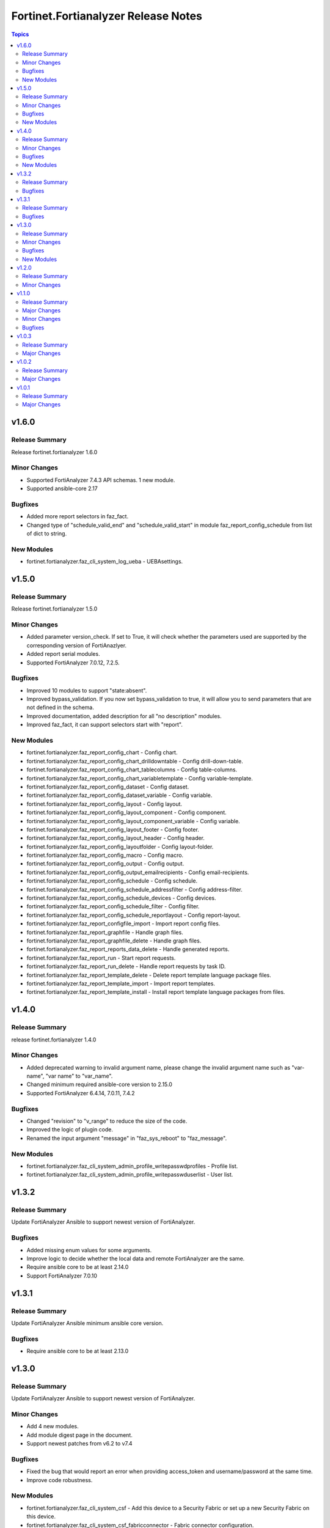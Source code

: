 ====================================
Fortinet.Fortianalyzer Release Notes
====================================

.. contents:: Topics


v1.6.0
======

Release Summary
---------------

Release fortinet.fortianalyzer 1.6.0

Minor Changes
-------------

- Supported FortiAnalyzer 7.4.3 API schemas. 1 new module.
- Supported ansible-core 2.17

Bugfixes
--------

- Added more report selectors in faz_fact.
- Changed type of "schedule_valid_end" and "schedule_valid_start" in module faz_report_config_schedule from list of dict to string.

New Modules
-----------

- fortinet.fortianalyzer.faz_cli_system_log_ueba - UEBAsettings.

v1.5.0
======

Release Summary
---------------

Release fortinet.fortianalyzer 1.5.0

Minor Changes
-------------

- Added parameter version_check. If set to True, it will check whether the parameters used are supported by the corresponding version of FortiAnazlyer.
- Added report serial modules.
- Supported FortiAnalyzer 7.0.12, 7.2.5.

Bugfixes
--------

- Improved 10 modules to support "state:absent".
- Improved bypass_validation. If you now set bypass_validation to true, it will allow you to send parameters that are not defined in the schema.
- Improved documentation, added description for all "no description" modules.
- Improved faz_fact, it can support selectors start with "report".

New Modules
-----------

- fortinet.fortianalyzer.faz_report_config_chart - Config chart.
- fortinet.fortianalyzer.faz_report_config_chart_drilldowntable - Config drill-down-table.
- fortinet.fortianalyzer.faz_report_config_chart_tablecolumns - Config table-columns.
- fortinet.fortianalyzer.faz_report_config_chart_variabletemplate - Config variable-template.
- fortinet.fortianalyzer.faz_report_config_dataset - Config dataset.
- fortinet.fortianalyzer.faz_report_config_dataset_variable - Config variable.
- fortinet.fortianalyzer.faz_report_config_layout - Config layout.
- fortinet.fortianalyzer.faz_report_config_layout_component - Config component.
- fortinet.fortianalyzer.faz_report_config_layout_component_variable - Config variable.
- fortinet.fortianalyzer.faz_report_config_layout_footer - Config footer.
- fortinet.fortianalyzer.faz_report_config_layout_header - Config header.
- fortinet.fortianalyzer.faz_report_config_layoutfolder - Config layout-folder.
- fortinet.fortianalyzer.faz_report_config_macro - Config macro.
- fortinet.fortianalyzer.faz_report_config_output - Config output.
- fortinet.fortianalyzer.faz_report_config_output_emailrecipients - Config email-recipients.
- fortinet.fortianalyzer.faz_report_config_schedule - Config schedule.
- fortinet.fortianalyzer.faz_report_config_schedule_addressfilter - Config address-filter.
- fortinet.fortianalyzer.faz_report_config_schedule_devices - Config devices.
- fortinet.fortianalyzer.faz_report_config_schedule_filter - Config filter.
- fortinet.fortianalyzer.faz_report_config_schedule_reportlayout - Config report-layout.
- fortinet.fortianalyzer.faz_report_configfile_import - Import report config files.
- fortinet.fortianalyzer.faz_report_graphfile - Handle graph files.
- fortinet.fortianalyzer.faz_report_graphfile_delete - Handle graph files.
- fortinet.fortianalyzer.faz_report_reports_data_delete - Handle generated reports.
- fortinet.fortianalyzer.faz_report_run - Start report requests.
- fortinet.fortianalyzer.faz_report_run_delete - Handle report requests by task ID.
- fortinet.fortianalyzer.faz_report_template_delete - Delete report template language package files.
- fortinet.fortianalyzer.faz_report_template_import - Import report templates.
- fortinet.fortianalyzer.faz_report_template_install - Install report template language packages from files.

v1.4.0
======

Release Summary
---------------

release fortinet.fortianalyzer 1.4.0

Minor Changes
-------------

- Added deprecated warning to invalid argument name, please change the invalid argument name such as "var-name", "var name" to "var_name".
- Changed minimum required ansible-core version to 2.15.0
- Supported FortiAnalyzer 6.4.14, 7.0.11, 7.4.2

Bugfixes
--------

- Changed "revision" to "v_range" to reduce the size of the code.
- Improved the logic of plugin code.
- Renamed the input argument "message" in "faz_sys_reboot" to "faz_message".

New Modules
-----------

- fortinet.fortianalyzer.faz_cli_system_admin_profile_writepasswdprofiles - Profile list.
- fortinet.fortianalyzer.faz_cli_system_admin_profile_writepasswduserlist - User list.

v1.3.2
======

Release Summary
---------------

Update FortiAnalyzer Ansible to support newest version of FortiAnalyzer.

Bugfixes
--------

- Added missing enum values for some arguments.
- Improve logic to decide whether the local data and remote FortiAnalyzer are the same.
- Require ansible core to be at least 2.14.0
- Support FortiAnalyzer 7.0.10

v1.3.1
======

Release Summary
---------------

Update FortiAnalyzer Ansible minimum ansible core version.

Bugfixes
--------

- Require ansible core to be at least 2.13.0

v1.3.0
======

Release Summary
---------------

Update FortiAnalyzer Ansible to support newest version of FortiAnalyzer.

Minor Changes
-------------

- Add 4 new modules.
- Add module digest page in the document.
- Support newest patches from v6.2 to v7.4

Bugfixes
--------

- Fixed the bug that would report an error when providing access_token and username/password at the same time.
- Improve code robustness.

New Modules
-----------

- fortinet.fortianalyzer.faz_cli_system_csf - Add this device to a Security Fabric or set up a new Security Fabric on this device.
- fortinet.fortianalyzer.faz_cli_system_csf_fabricconnector - Fabric connector configuration.
- fortinet.fortianalyzer.faz_cli_system_csf_trustedlist - Pre-authorized and blocked security fabric nodes.
- fortinet.fortianalyzer.faz_cli_system_log_pcapfile - Log pcap-file settings.

v1.2.0
======

Release Summary
---------------

Update FortiAnalyzer Ansible to support FortiAnalyzer v7.4. Support fortianalyzer cloud and IAM access token login method.

Minor Changes
-------------

- Support Fortianalyze v7.4, 1 new modules, faz_cli_system_socfabric_trustedlist.
- Support IAM access token login method.
- Support fortianalyzer cloud.

v1.1.0
======

Release Summary
---------------

Release 1.1.0 to support all FortiAnalyzer versions in 6.2, 6.4, 7.0 and 7.2.

Major Changes
-------------

- Support all FortiAnalyzer versions in 6.2, 6.4, 7.0 and 7.2. 3 new modules.

Minor Changes
-------------

- Added param log_path to every module. You can specify the place to save the log when enable_log is True.
- faz_fact and faz_rename support more URLs.

Bugfixes
--------

- Fixed Many sanity test warnings and errors.
- Fixed an issue where some selectors in faz_fact were named incorrectly.
- Fixed version_added in the document. The value of this parameter is the version each module first supported in the FortiAnalyzer Ansible Collection.

v1.0.3
======

Release Summary
---------------

Release 1.0.3 for Automation Hub.

Major Changes
-------------

- deprecate default genrated README in plugin directory.
- update meta/runtime.yaml requirement.
- update python and ansible requirement in top-level README.

v1.0.2
======

Release Summary
---------------

Minor release of FortiAnalyzer Ansible Collection 1.0.2

Major Changes
-------------

- Fixed Many sanity test warnings and errors.
- Support API schema 7.2.0, 25 new APIs, 8 new modules.
- Supported Ansible Changelogs.

v1.0.1
======

Release Summary
---------------

FortiAnalyzer Base Release

Major Changes
-------------

- Flexible error handling mechanism.
- Full FortiAnalyzer JRPC URLs coverage (more than 170 modules).
